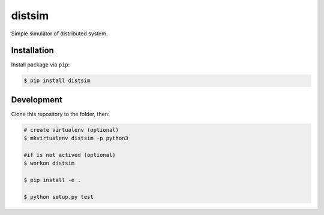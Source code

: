 ===========================
distsim
===========================

.. image:: https://img.shields.io/travis/mikulatomas/distsim.svg
        :target: https://travis-ci.org/mikulatomas/distsim.svg?branch=master

.. image:: https://codecov.io/gh/mikulatomas/distsim/branch/master/graph/badge.svg
        :target: https://codecov.io/gh/mikulatomas/distsim

.. image:: https://img.shields.io/github/license/mikulatomas/distsim
        :target: https://opensource.org/licenses/MIT


Simple simulator of distributed system.


Installation
------------
Install package via ``pip``:

.. code:: bash

        $ pip install distsim


Development
-----------
Clone this repository to the folder, then:

.. code:: bash

        # create virtualenv (optional)
        $ mkvirtualenv distsim -p python3

        #if is not actived (optional)
        $ workon distsim 

        $ pip install -e .

        $ python setup.py test
